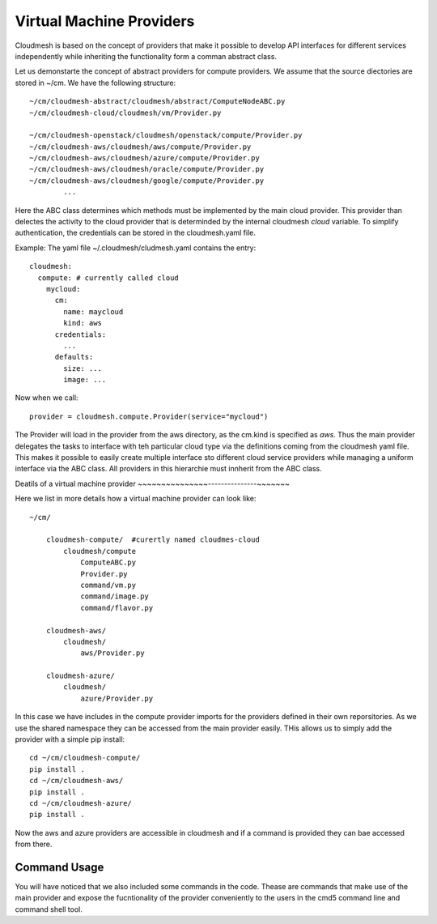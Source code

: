 Virtual Machine Providers
=========================

Cloudmesh is based on the concept of providers that make it possible to develop
API interfaces for different services independently while inheriting the
functionality form a comman abstract class.


Let us demonstarte the concept of abstract providers for compute
providers. We assume that the source diectories are stored in ~/cm.
We have the following structure::

    ~/cm/cloudmesh-abstract/cloudmesh/abstract/ComputeNodeABC.py
    ~/cm/cloudmesh-cloud/cloudmesh/vm/Provider.py

    ~/cm/cloudmesh-openstack/cloudmesh/openstack/compute/Provider.py
    ~/cm/cloudmesh-aws/cloudmesh/aws/compute/Provider.py
    ~/cm/cloudmesh-aws/cloudmesh/azure/compute/Provider.py
    ~/cm/cloudmesh-aws/cloudmesh/oracle/compute/Provider.py
    ~/cm/cloudmesh-aws/cloudmesh/google/compute/Provider.py                    
            ...

Here the ABC class determines which methods must be implemented by the
main cloud provider. This provider than delectes the activity to the
cloud provider that is determinded by the internal cloudmesh `cloud`
variable. To simplify authentication, the credentials can be stored in
the cloudmesh.yaml file.


Example: The yaml file ~/.cloudmesh/cludmesh.yaml contains the entry::

    cloudmesh:
      compute: # currently called cloud
        mycloud:
          cm:
            name: maycloud
            kind: aws
          credentials:
            ...
          defaults:
            size: ...
            image: ...

Now when we call::

    provider = cloudmesh.compute.Provider(service="mycloud")


The Provider will load in the provider from the aws directory, as the cm.kind
is specified as `aws`. Thus the main provider delegates the tasks to interface
with teh particular cloud type via the definitions coming from the cloudmesh
yaml file. This makes it possible to easily create multiple interface sto
different cloud service providers while managing a uniform interface via the
ABC class. All providers in this hierarchie must innherit from the ABC class.

Deatils of a virtual machine provider
~~~~~~~~~~~~~~~---------------~~~~~~~

Here we list in more details how a virtual machine provider can look like::

    ~/cm/

        cloudmesh-compute/  #curertly named cloudmes-cloud
            cloudmesh/compute
                ComputeABC.py
                Provider.py
                command/vm.py
                command/image.py
                command/flavor.py

        cloudmesh-aws/
            cloudmesh/
                aws/Provider.py

        cloudmesh-azure/
            cloudmesh/
                azure/Provider.py

In this case we have includes in the compute provider imports for the providers
defined in their own reporsitories. As we use the shared namespace they can be
accessed from the main provider easily. THis allows us to simply add the
provider with a simple pip install::

    cd ~/cm/cloudmesh-compute/
    pip install .
    cd ~/cm/cloudmesh-aws/
    pip install .
    cd ~/cm/cloudmesh-azure/
    pip install .

Now the aws and azure providers are accessible in cloudmesh and if a command is
provided they can bae accessed from there.

Command Usage
~~~~~~~~~~~~~

You will have noticed that we also included some commands in the code. Thease
are commands that make use of the main provider and expose the fucntionality of
the provider conveniently to the users in the cmd5 command line and
command shell tool.
